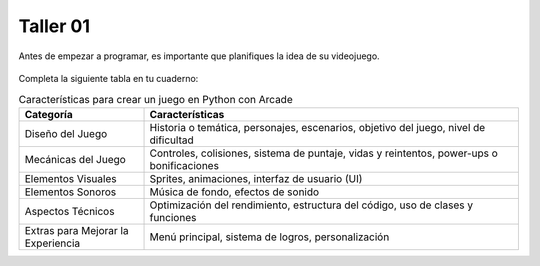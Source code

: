 Taller 01
===================================

Antes de empezar a programar, es importante que planifiques la idea 
de su videojuego.

.. figure:: ../img/talleres/taller01.jpeg
   :width: 300
   :figclass: align-center
   :alt: Thinking

Completa la siguiente tabla en tu cuaderno: 

.. list-table:: Características para crear un juego en Python con Arcade
   :widths: 25 75
   :header-rows: 1

   * - Categoría
     - Características
   * - Diseño del Juego
     - Historia o temática, personajes, escenarios, objetivo del juego, nivel de dificultad
   * - Mecánicas del Juego
     - Controles, colisiones, sistema de puntaje, vidas y reintentos, power-ups o bonificaciones
   * - Elementos Visuales
     - Sprites, animaciones, interfaz de usuario (UI)
   * - Elementos Sonoros
     - Música de fondo, efectos de sonido
   * - Aspectos Técnicos
     - Optimización del rendimiento, estructura del código, uso de clases y funciones
   * - Extras para Mejorar la Experiencia
     - Menú principal, sistema de logros, personalización
